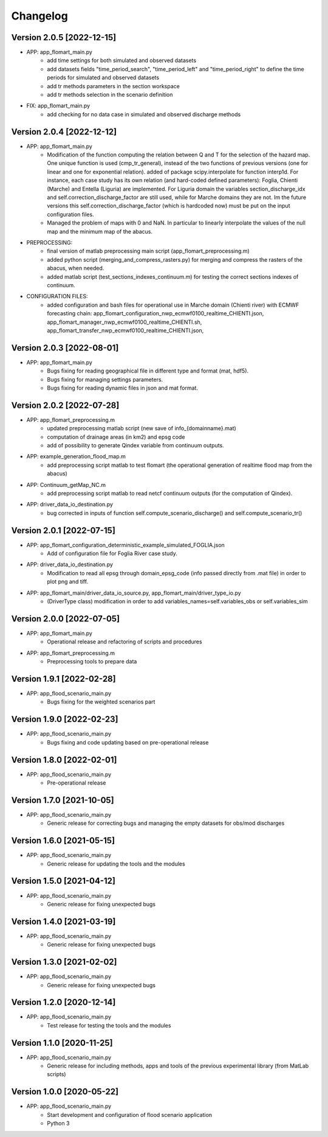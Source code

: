 =========
Changelog
=========

Version 2.0.5 [2022-12-15]
**************************
- APP: app_flomart_main.py
	- add time settings for both simulated and observed datasets
	- add datasets fields "time_period_search", "time_period_left" and "time_period_right" to define
	  the time periods for simulated and observed datasets
	- add tr methods parameters in the section workspace
	- add tr methods selection in the scenario definition

- FIX: app_flomart_main.py
	- add checking for no data case in simulated and observed discharge methods

Version 2.0.4 [2022-12-12]
**************************
- APP: app_flomart_main.py
	- Modification of the function computing the relation between Q and T for the selection of the hazard map. 
	  One unique function is used (cmp_tr_general), instead of the two functions of previous versions (one for linear and one for exponential relation).
	  added of package scipy.interpolate for function interp1d. For instance, each case study has its own relation (and hard-coded defined parameters):
	  Foglia, Chienti (Marche) and Entella (Liguria) are implemented. For Liguria domain the variables section_discharge_idx and self.correction_discharge_factor
	  are still used, while for Marche domains they are not. Im the future versions this self.correction_discharge_factor (which is hardcoded now) must be put
	  on the input configuration files. 
	- Managed the problem of maps with 0 and NaN. In particular to linearly interpolate the values of the null map and the minimum map of the abacus.
	
- PREPROCESSING: 
        - final version of matlab preprocessing main script (app_flomart_preprocessing.m)
        - added python script (merging_and_compress_rasters.py) for merging and compress the rasters of the abacus, when needed.
        - added matlab script (test_sections_indexes_continuum.m) for testing the correct sections indexes of continuum. 

- CONFIGURATION FILES:
        - added configuration and bash files for operational use in Marche domain (Chienti river) with ECMWF forecasting chain: 
          app_flomart_configuration_nwp_ecmwf0100_realtime_CHIENTI.json,
          app_flomart_manager_nwp_ecmwf0100_realtime_CHIENTI.sh,
          app_flomart_transfer_nwp_ecmwf0100_realtime_CHIENTI.json,
          
Version 2.0.3 [2022-08-01]
**************************
- APP: app_flomart_main.py
	- Bugs fixing for reading geographical file in different type and format (mat, hdf5).
	- Bugs fixing for managing settings parameters.
	- Bugs fixing for reading dynamic files in json and mat format.

Version 2.0.2 [2022-07-28]
**************************
- APP: app_flomart_preprocessing.m 
	- updated preprocessing matlab script (new save of info_{domainname}.mat) 
	- computation of drainage areas (in km2) and epsg code
	- add of possibility to generate Qindex variable from continuum outputs.
- APP: example_generation_flood_map.m	 
	- add preprocessing script matlab to test flomart (the operational generation of realtime flood map from the abacus) 
- APP: Continuum_getMap_NC.m
	- add preprocessing script matlab to read netcf continuum outputs (for the computation of Qindex). 
- APP: driver_data_io_destination.py
	- bug corrected in inputs of function self.compute_scenario_discharge() and self.compute_scenario_tr()

Version 2.0.1 [2022-07-15]
**************************
- APP: app_flomart_configuration_deterministic_example_simulated_FOGLIA.json 
	- Add of configuration file for Foglia River case study. 

- APP: driver_data_io_destination.py
	- Modification to read all epsg through domain_epsg_code (info passed directly from .mat file) in order to plot png and tiff.

- APP: app_flomart_main/driver_data_io_source.py, app_flomart_main/driver_type_io.py
	- (DriverType class) modification in order to add variables_names=self.variables_obs or self.variables_sim 

Version 2.0.0 [2022-07-05]
**************************
- APP: app_flomart_main.py
	- Operational release and refactoring of scripts and procedures
- APP: app_flomart_preprocessing.m
	- Preprocessing tools to prepare data 

Version 1.9.1 [2022-02-28]
**************************
- APP: app_flood_scenario_main.py
	- Bugs fixing for the weighted scenarios part

Version 1.9.0 [2022-02-23]
**************************
- APP: app_flood_scenario_main.py
	- Bugs fixing and code updating based on pre-operational release

Version 1.8.0 [2022-02-01]
**************************
- APP: app_flood_scenario_main.py
	- Pre-operational release
	
Version 1.7.0 [2021-10-05]
**************************
- APP: app_flood_scenario_main.py
	- Generic release for correcting bugs and managing the empty datasets for obs/mod discharges
	
Version 1.6.0 [2021-05-15]
**************************
- APP: app_flood_scenario_main.py
	- Generic release for updating the tools and the modules

Version 1.5.0 [2021-04-12]
**************************
- APP: app_flood_scenario_main.py
	- Generic release for fixing unexpected bugs

Version 1.4.0 [2021-03-19]
**************************
- APP: app_flood_scenario_main.py
	- Generic release for fixing unexpected bugs

Version 1.3.0 [2021-02-02]
**************************
- APP: app_flood_scenario_main.py
	- Generic release for fixing unexpected bugs

Version 1.2.0 [2020-12-14]
**************************
- APP: app_flood_scenario_main.py
	- Test release for testing the tools and the modules

Version 1.1.0 [2020-11-25]
**************************
- APP: app_flood_scenario_main.py
    - Generic release for including methods, apps and tools of the previous experimental library (from MatLab scripts)

Version 1.0.0 [2020-05-22]
**************************
- APP: app_flood_scenario_main.py
    - Start development and configuration of flood scenario application
    - Python 3

